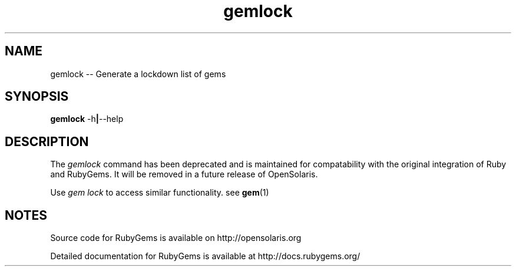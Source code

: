 '\" t
.\"RubyGems is copyrighted free software by Chad Fowler, Rich Kilmer, Jim Weirich and others.
.\"
.\" CDDL HEADER START
.\"
.\" The contents of this file are subject to the terms of the
.\" Common Development and Distribution License (the "License").
.\" You may not use this file except in compliance with the License.
.\"
.\" You can obtain a copy of the license at usr/src/OPENSOLARIS.LICENSE
.\" or http://www.opensolaris.org/os/licensing.
.\" See the License for the specific language governing permissions
.\" and limitations under the License.
.\"
.\" When distributing Covered Code, include this CDDL HEADER in each
.\" file and include the License file at usr/src/OPENSOLARIS.LICENSE.
.\" If applicable, add the following below this CDDL HEADER, with the
.\" fields enclosed by brackets "[]" replaced with your own identifying
.\" information: Portions Copyright [yyyy] [name of copyright owner]
.\"
.\" CDDL HEADER END
.\"
.\" Copyright (c) 2009, 2011, Oracle and/or its affiliates. All rights reserved.
.\"
.\" gemlock.1
.\"
.TH gemlock 1 "20 January 2009"  "" ""
.SH NAME
gemlock  \-\-  Generate a lockdown list of gems
.SH SYNOPSIS
.B gemlock
.RB \-h | \-\-help
.PP
.SH DESCRIPTION
The 
.I gemlock
command has been deprecated and is maintained for compatability with the original integration of Ruby and RubyGems. It will be removed in a future release of \%OpenSolaris.

Use 
.I gem lock 
to access similar functionality. see \fBgem\fR(1)
 
.\" Begin Oracle update
.SH NOTES
Source code for RubyGems is available on http://opensolaris.org

Detailed documentation for RubyGems is available at http://docs.rubygems.org/
